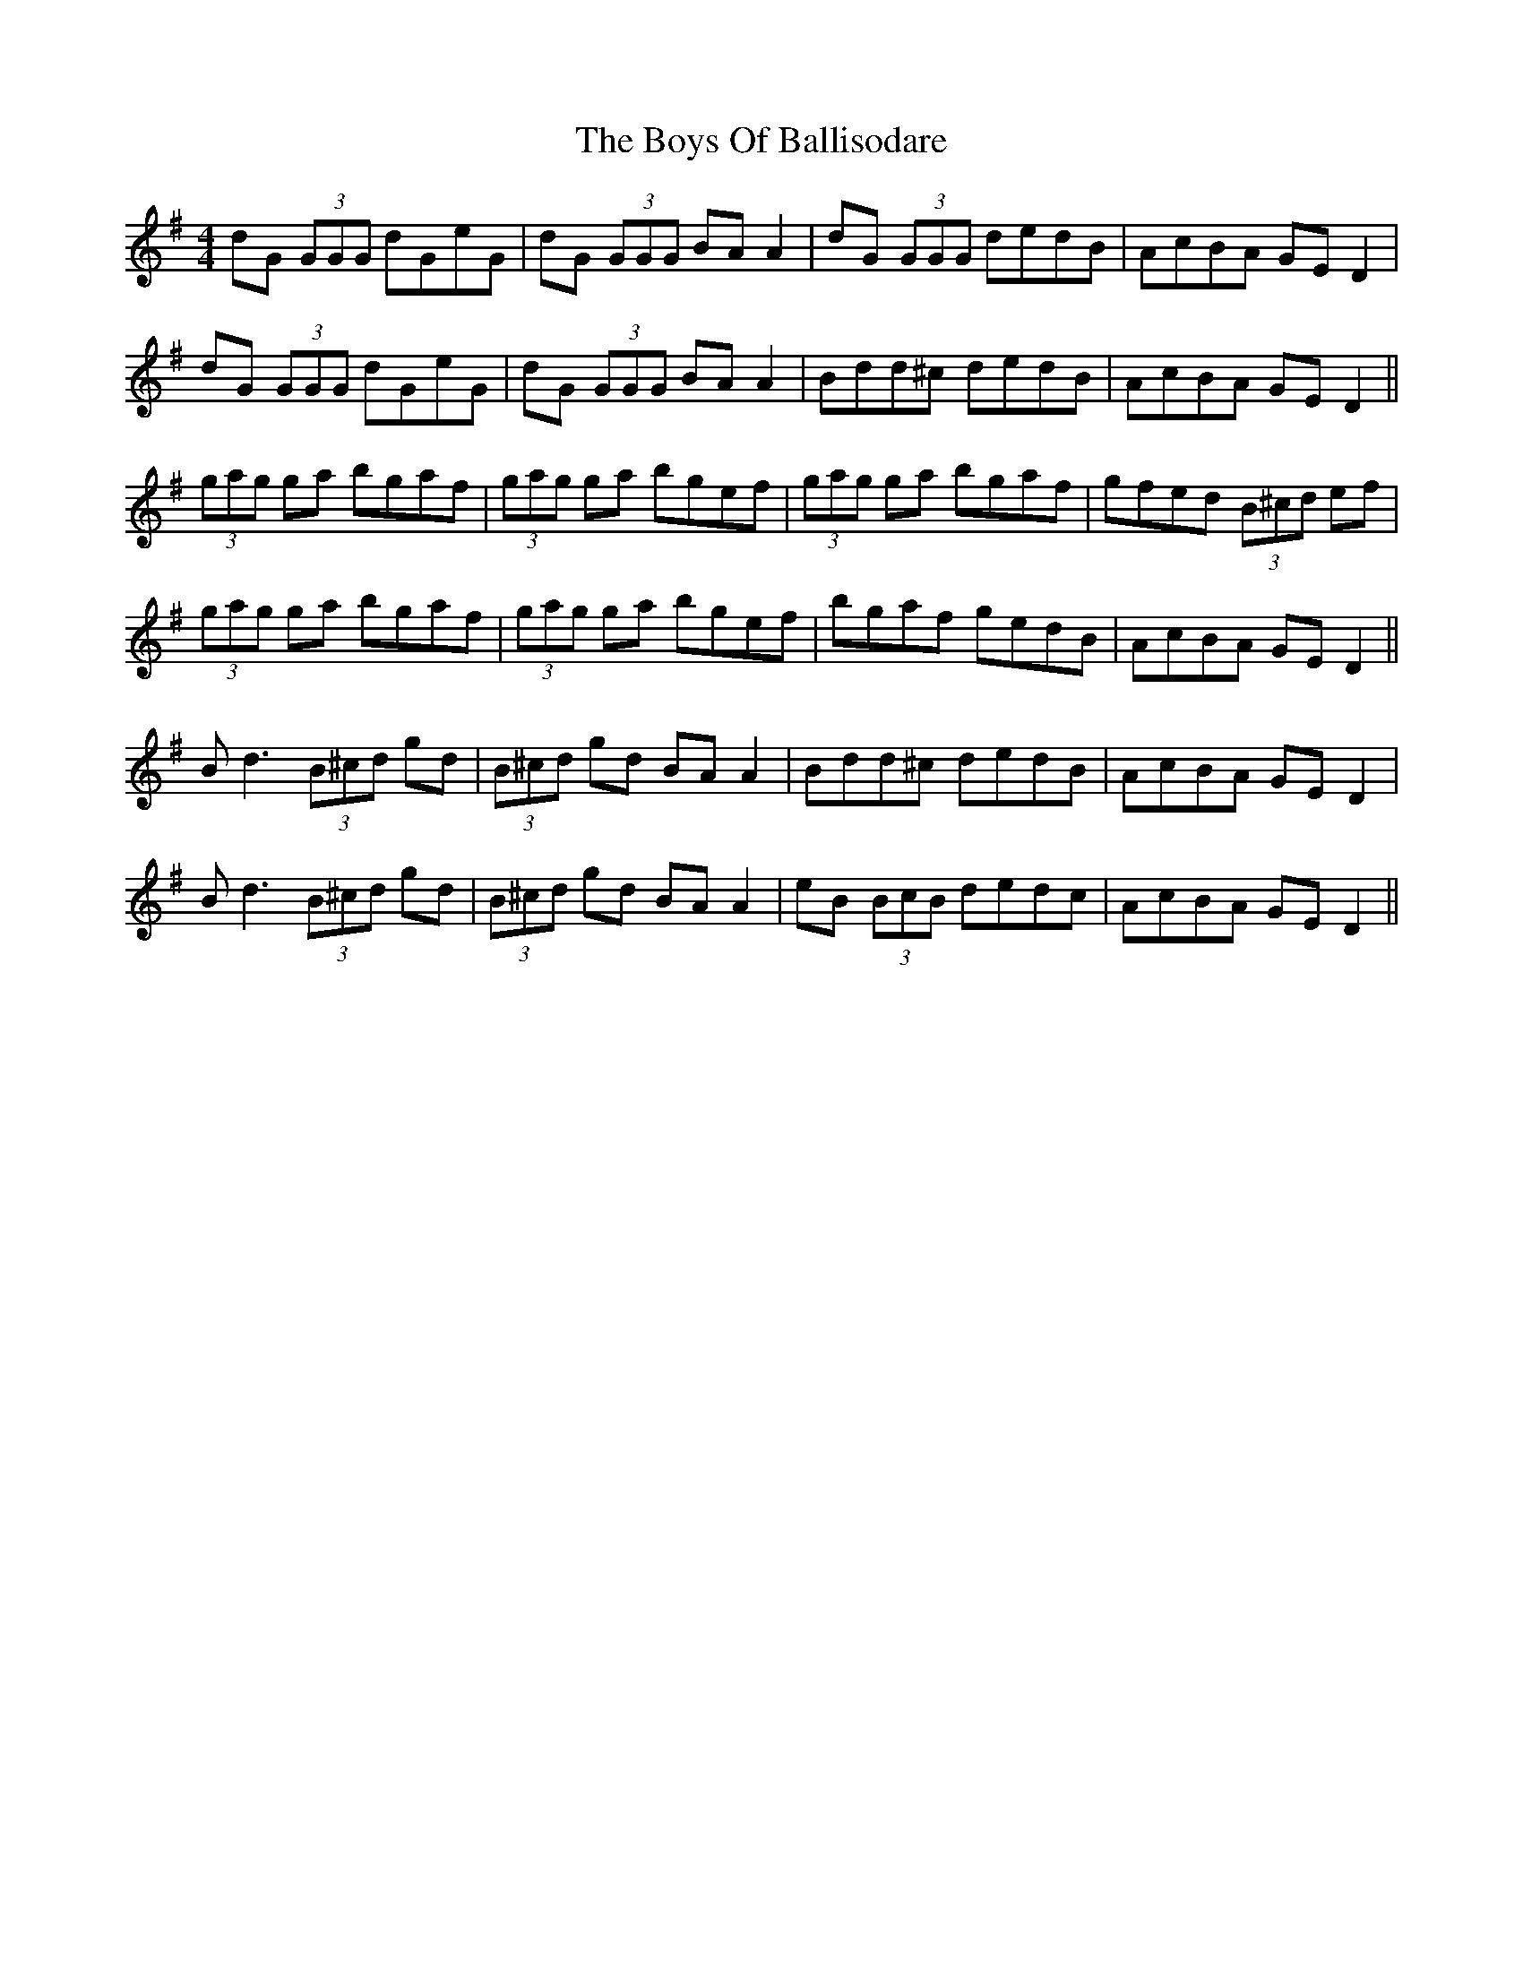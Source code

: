 X: 4732
T: Boys Of Ballisodare, The
R: reel
M: 4/4
K: Dmixolydian
dG (3GGG dGeG|dG (3GGG BA A2|dG (3GGG dedB|AcBA GE D2|
dG (3GGG dGeG|dG (3GGG BA A2|Bdd^c dedB|AcBA GE D2||
(3gag ga bgaf|(3gag ga bgef|(3gag ga bgaf|gfed (3B^cd ef|
(3gag ga bgaf|(3gag ga bgef|bgaf gedB|AcBA GE D2||
B d3 (3B^cd gd|(3B^cd gd BA A2|Bdd^c dedB|AcBA GE D2|
B d3 (3B^cd gd|(3B^cd gd BA A2|eB (3BcB dedc|AcBA GE D2||

